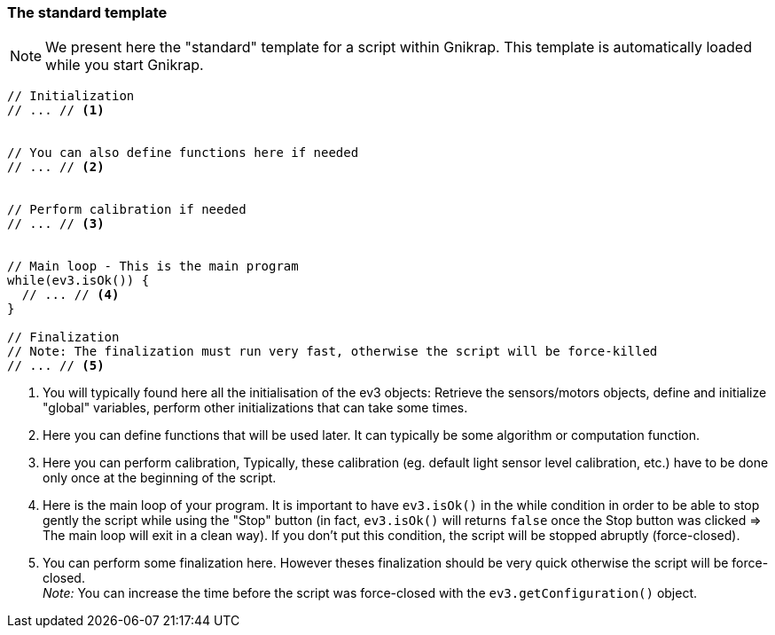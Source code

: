 === The standard template

[NOTE]
====
We present here the "standard" template for a script within Gnikrap. This template is automatically loaded
while you start Gnikrap.
====

[source,javascript]
----
// Initialization
// ... // <1>


// You can also define functions here if needed
// ... // <2>


// Perform calibration if needed
// ... // <3>


// Main loop - This is the main program
while(ev3.isOk()) {
  // ... // <4>
}

// Finalization
// Note: The finalization must run very fast, otherwise the script will be force-killed
// ... // <5>
----
<1> You will typically found here all the initialisation of the ev3 objects: 
    Retrieve the sensors/motors objects, define and initialize "global" variables, perform other initializations 
    that can take some times.

<2> Here you can define functions that will be used later. It can typically be some algorithm or computation function.

<3> Here you can perform calibration, Typically, these calibration (eg. default light sensor level 
    calibration, etc.)  have to be done only once at the beginning of the script.

<4> Here is the main loop of your program. It is important to have `ev3.isOk()` in the 
    while condition in order to be able to stop gently the script while using the "Stop" button (in fact, `ev3.isOk()`
    will returns `false` once the Stop button was clicked => The main loop will exit in a clean way). If you don't
    put this condition, the script will be stopped abruptly (force-closed).
    
<5> You can perform some finalization here. However theses finalization should be very quick otherwise the script will be force-closed. +
    _Note:_ You can increase the time before the script was force-closed with the `ev3.getConfiguration()` object.
